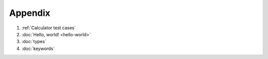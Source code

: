 Appendix
========

#. :ref:`Calculator test cases`
#. :doc:`Hello, world! <hello-world>`

#. :doc:`types`
#. :doc:`keywords`

